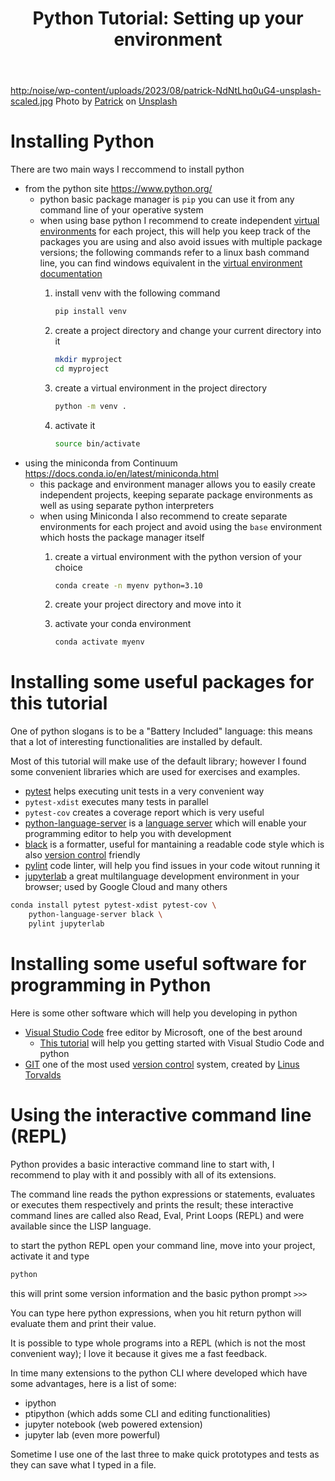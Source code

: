 #+OPTIONS: toc:nil num:nil todo:nil pri:nil tags:nil ^:nil
#+CATEGORY: Language learning
#+TAGS: Python
#+DESCRIPTION: how are values created in the source code of python, how to create basic expressions and use basic containers
#+title: Python Tutorial: Setting up your environment
http:/noise/wp-content/uploads/2023/08/patrick-NdNtLhq0uG4-unsplash-scaled.jpg
Photo by [[https://unsplash.com/@pf91_photography?utm_source=unsplash&utm_medium=referral&utm_content=creditCopyText][Patrick]] on [[https://unsplash.com/photos/NdNtLhq0uG4?utm_source=unsplash&utm_medium=referral&utm_content=creditCopyText][Unsplash]]

*  Installing Python
There are two main ways I reccommend to install python
- from the python site https://www.python.org/
  - python basic package manager is ~pip~ you can use it from any command line of your operative system
  - when using base python I recommend to create independent [[https://docs.python.org/3/library/venv.html][virtual
    environments]] for each project, this will help you keep track of the packages
    you are using and also avoid issues with multiple package versions; the
    following commands refer to a linux bash command line, you can find windows
    equivalent in the [[https://docs.python.org/3/library/venv.html#creating-virtual-environments][virtual environment documentation]]
    1. install venv with the following command
        #+begin_src bash :noeval
pip install venv
        #+end_src
    2. create a project directory and change your current directory into it
        #+begin_src bash :noeval
    mkdir myproject
    cd myproject
        #+end_src
    3. create a virtual environment in the project directory
        #+begin_src bash :noeval
    python -m venv .
        #+end_src
    4. activate it
        #+begin_src bash :noeval
    source bin/activate
        #+end_src
- using the miniconda from Continuum https://docs.conda.io/en/latest/miniconda.html
  - this package and environment manager allows you to easily create independent
    projects, keeping separate package environments as well as using separate
    python interpreters
  - when using Miniconda I also recommend to create separate environments for
    each project and avoid using the ~base~ environment which hosts the package
    manager itself
    1. create a virtual environment with the python version of your choice
        #+begin_src bash :noeval
    conda create -n myenv python=3.10
        #+end_src
    2. create your project directory and move into it
    3. activate your conda environment
        #+begin_src bash :noeval
conda activate myenv
        #+end_src
* Installing some useful packages for this tutorial
One of python slogans is to be a "Battery Included" language: this means that a
lot of interesting functionalities are installed by default.

Most of this tutorial will make use of the default library; however I found some
convenient libraries which are used for exercises and examples.

- [[https://docs.pytest.org/en/7.4.x/][pytest]] helps executing unit tests in a very convenient way
- ~pytest-xdist~ executes many tests in parallel
- ~pytest-cov~ creates a coverage report which is very useful
- [[https://github.com/palantir/python-language-server][python-language-server]] is a [[https://microsoft.github.io/language-server-protocol/][language server]] which will enable your programming
  editor to help you with development
- [[https://github.com/psf/black][black]] is a formatter, useful for mantaining a readable code style which is
  also [[https://en.wikipedia.org/wiki/Version_control][version control]] friendly
- [[https://www.pylint.org/][pylint]] code linter, will help you find issues in your code witout running it
- [[https://jupyter.org/][jupyterlab]] a great multilanguage development environment in your browser;
  used by Google Cloud and many others

#+begin_src bash
conda install pytest pytest-xdist pytest-cov \
    python-language-server black \
    pylint jupyterlab
#+end_src

* Installing some useful software for programming in Python
Here is some other software which will help you developing in python
- [[https://code.visualstudio.com/][Visual Studio Code]] free editor by Microsoft, one of the best around
  - [[https://code.visualstudio.com/docs/python/python-tutorial][This tutorial]] will help you getting started with Visual Studio Code and python
- [[https://git-scm.com/][GIT]] one of the most used [[https://en.wikipedia.org/wiki/Version_control][version control]] system, created by [[https://en.wikipedia.org/wiki/Linus_Torvalds][Linus Torvalds]]

*  Using the interactive command line (REPL)
Python provides a basic interactive command line to start with, I recommend to
play with it and possibly with all of its extensions.

The command line reads the python expressions or statements, evaluates or
executes them respectively and prints the result; these interactive command
lines are called also Read, Eval, Print Loops (REPL) and were available since
the LISP language.

to start the python REPL open your command line, move into your project,
activate it and type
#+begin_src bash :noeval
python
#+end_src

this will print some version information and the basic python prompt ~>>>~

You can type here python expressions, when you hit return python will evaluate
them and print their value.

It is possible to type whole programs into a REPL (which is not the most
convenient way); I love it because it gives me a fast feedback.

In time many extensions to the python CLI where developed which have some
advantages, here is a list of some:
- ipython
- ptipython (which adds some CLI and editing functionalities)
- jupyter notebook (web powered extension)
- jupyter lab (even more powerful)
Sometime I use one of the last three to make quick prototypes and tests as they
can save what I typed in a file.
